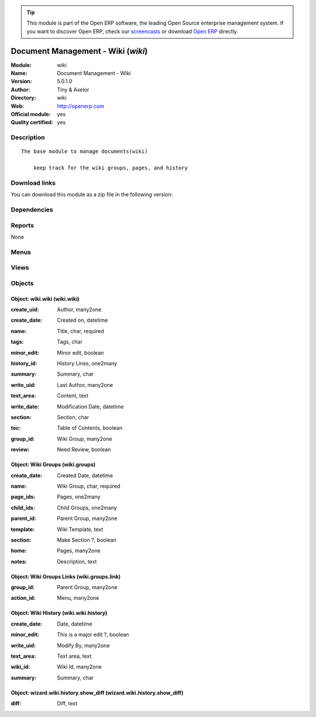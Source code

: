 
.. i18n: .. module:: wiki
.. i18n:     :synopsis: Document Management - Wiki (Official, Quality Certified)
.. i18n:     :noindex:
.. i18n: .. 

.. module:: wiki
    :synopsis: Document Management - Wiki (Official, Quality Certified)
    :noindex:
.. 

.. i18n: .. raw:: html
.. i18n: 
.. i18n:       <br />
.. i18n:     <link rel="stylesheet" href="../_static/hide_objects_in_sidebar.css" type="text/css" />

.. raw:: html

      <br />
    <link rel="stylesheet" href="../_static/hide_objects_in_sidebar.css" type="text/css" />

.. i18n: .. tip:: This module is part of the Open ERP software, the leading Open Source 
.. i18n:   enterprise management system. If you want to discover Open ERP, check our 
.. i18n:   `screencasts <http://openerp.tv>`_ or download 
.. i18n:   `Open ERP <http://openerp.com>`_ directly.

.. tip:: This module is part of the Open ERP software, the leading Open Source 
  enterprise management system. If you want to discover Open ERP, check our 
  `screencasts <http://openerp.tv>`_ or download 
  `Open ERP <http://openerp.com>`_ directly.

.. i18n: .. raw:: html
.. i18n: 
.. i18n:     <div class="js-kit-rating" title="" permalink="" standalone="yes" path="/wiki"></div>
.. i18n:     <script src="http://js-kit.com/ratings.js"></script>

.. raw:: html

    <div class="js-kit-rating" title="" permalink="" standalone="yes" path="/wiki"></div>
    <script src="http://js-kit.com/ratings.js"></script>

.. i18n: Document Management - Wiki (*wiki*)
.. i18n: ===================================
.. i18n: :Module: wiki
.. i18n: :Name: Document Management - Wiki
.. i18n: :Version: 5.0.1.0
.. i18n: :Author: Tiny & Axelor
.. i18n: :Directory: wiki
.. i18n: :Web: http://openerp.com
.. i18n: :Official module: yes
.. i18n: :Quality certified: yes

Document Management - Wiki (*wiki*)
===================================
:Module: wiki
:Name: Document Management - Wiki
:Version: 5.0.1.0
:Author: Tiny & Axelor
:Directory: wiki
:Web: http://openerp.com
:Official module: yes
:Quality certified: yes

.. i18n: Description
.. i18n: -----------

Description
-----------

.. i18n: ::
.. i18n: 
.. i18n:   The base module to manage documents(wiki) 
.. i18n:       
.. i18n:       keep track for the wiki groups, pages, and history

::

  The base module to manage documents(wiki) 
      
      keep track for the wiki groups, pages, and history

.. i18n: Download links
.. i18n: --------------

Download links
--------------

.. i18n: You can download this module as a zip file in the following version:

You can download this module as a zip file in the following version:

.. i18n:   * `5.0 <http://www.openerp.com/download/modules/5.0/wiki.zip>`_
.. i18n:   * `trunk <http://www.openerp.com/download/modules/trunk/wiki.zip>`_

  * `5.0 <http://www.openerp.com/download/modules/5.0/wiki.zip>`_
  * `trunk <http://www.openerp.com/download/modules/trunk/wiki.zip>`_

.. i18n: Dependencies
.. i18n: ------------

Dependencies
------------

.. i18n:  * :mod:`base`

 * :mod:`base`

.. i18n: Reports
.. i18n: -------

Reports
-------

.. i18n: None

None

.. i18n: Menus
.. i18n: -------

Menus
-------

.. i18n:  * Document Management
.. i18n:  * Document Management/Wiki Configuration
.. i18n:  * Document Management/Wiki
.. i18n:  * Document Management/Wiki Configuration/Wiki Groups
.. i18n:  * Document Management/Wiki/Wiki Groups
.. i18n:  * Document Management/Wiki/Wiki Pages
.. i18n:  * Document Management/Wiki Configuration/All Page Histories

 * Document Management
 * Document Management/Wiki Configuration
 * Document Management/Wiki
 * Document Management/Wiki Configuration/Wiki Groups
 * Document Management/Wiki/Wiki Groups
 * Document Management/Wiki/Wiki Pages
 * Document Management/Wiki Configuration/All Page Histories

.. i18n: Views
.. i18n: -----

Views
-----

.. i18n:  * wiki.groups.tree (tree)
.. i18n:  * wiki.groups.form (form)
.. i18n:  * wiki.wiki.tree (tree)
.. i18n:  * wiki.wiki.form (form)
.. i18n:  * wiki.wiki.history.tree (tree)
.. i18n:  * wiki.wiki.history.form (form)
.. i18n:  * Differences (form)

 * wiki.groups.tree (tree)
 * wiki.groups.form (form)
 * wiki.wiki.tree (tree)
 * wiki.wiki.form (form)
 * wiki.wiki.history.tree (tree)
 * wiki.wiki.history.form (form)
 * Differences (form)

.. i18n: Objects
.. i18n: -------

Objects
-------

.. i18n: Object: wiki.wiki (wiki.wiki)
.. i18n: #############################

Object: wiki.wiki (wiki.wiki)
#############################

.. i18n: :create_uid: Author, many2one

:create_uid: Author, many2one

.. i18n: :create_date: Created on, datetime

:create_date: Created on, datetime

.. i18n: :name: Title, char, required

:name: Title, char, required

.. i18n: :tags: Tags, char

:tags: Tags, char

.. i18n: :minor_edit: Minor edit, boolean

:minor_edit: Minor edit, boolean

.. i18n: :history_id: History Lines, one2many

:history_id: History Lines, one2many

.. i18n: :summary: Summary, char

:summary: Summary, char

.. i18n: :write_uid: Last Author, many2one

:write_uid: Last Author, many2one

.. i18n: :text_area: Content, text

:text_area: Content, text

.. i18n: :write_date: Modification Date, datetime

:write_date: Modification Date, datetime

.. i18n: :section: Section, char

:section: Section, char

.. i18n:     *Use page section code like 1.2.1*

    *Use page section code like 1.2.1*

.. i18n: :toc: Table of Contents, boolean

:toc: Table of Contents, boolean

.. i18n: :group_id: Wiki Group, many2one

:group_id: Wiki Group, many2one

.. i18n: :review: Need Review, boolean

:review: Need Review, boolean

.. i18n: Object: Wiki Groups (wiki.groups)
.. i18n: #################################

Object: Wiki Groups (wiki.groups)
#################################

.. i18n: :create_date: Created Date, datetime

:create_date: Created Date, datetime

.. i18n: :name: Wiki Group, char, required

:name: Wiki Group, char, required

.. i18n: :page_ids: Pages, one2many

:page_ids: Pages, one2many

.. i18n: :child_ids: Child Groups, one2many

:child_ids: Child Groups, one2many

.. i18n: :parent_id: Parent Group, many2one

:parent_id: Parent Group, many2one

.. i18n: :template: Wiki Template, text

:template: Wiki Template, text

.. i18n: :section: Make Section ?, boolean

:section: Make Section ?, boolean

.. i18n: :home: Pages, many2one

:home: Pages, many2one

.. i18n: :notes: Description, text

:notes: Description, text

.. i18n: Object: Wiki Groups Links (wiki.groups.link)
.. i18n: ############################################

Object: Wiki Groups Links (wiki.groups.link)
############################################

.. i18n: :group_id: Parent Group, many2one

:group_id: Parent Group, many2one

.. i18n: :action_id: Menu, many2one

:action_id: Menu, many2one

.. i18n: Object: Wiki History (wiki.wiki.history)
.. i18n: ########################################

Object: Wiki History (wiki.wiki.history)
########################################

.. i18n: :create_date: Date, datetime

:create_date: Date, datetime

.. i18n: :minor_edit: This is a major edit ?, boolean

:minor_edit: This is a major edit ?, boolean

.. i18n: :write_uid: Modify By, many2one

:write_uid: Modify By, many2one

.. i18n: :text_area: Text area, text

:text_area: Text area, text

.. i18n: :wiki_id: Wiki Id, many2one

:wiki_id: Wiki Id, many2one

.. i18n: :summary: Summary, char

:summary: Summary, char

.. i18n: Object: wizard.wiki.history.show_diff (wizard.wiki.history.show_diff)
.. i18n: #####################################################################

Object: wizard.wiki.history.show_diff (wizard.wiki.history.show_diff)
#####################################################################

.. i18n: :diff: Diff, text

:diff: Diff, text
